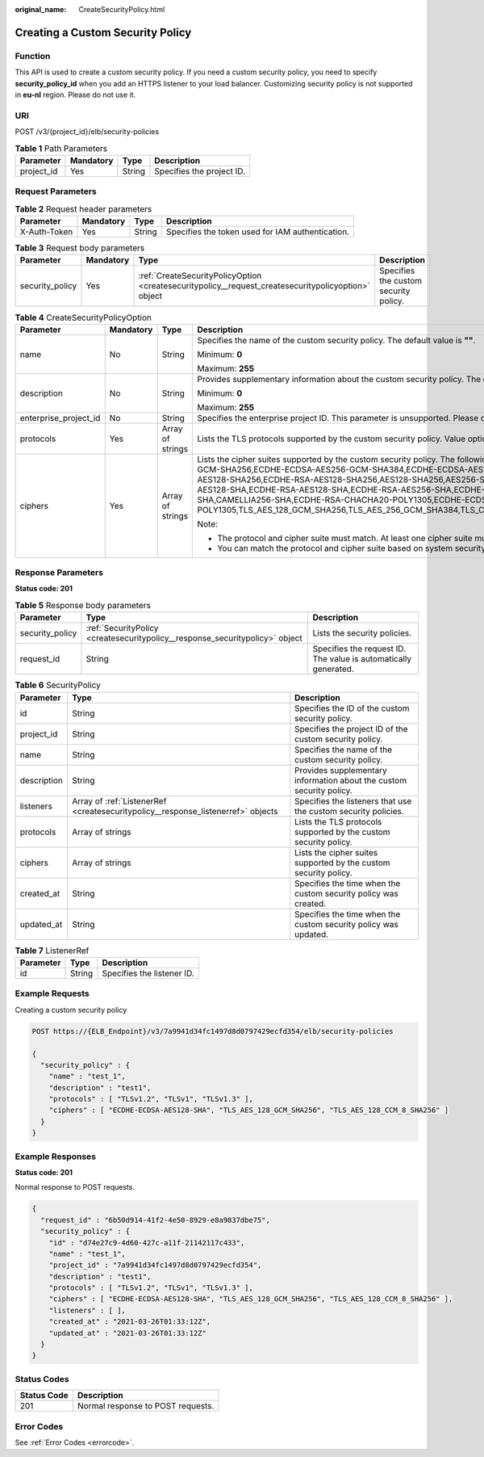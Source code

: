 :original_name: CreateSecurityPolicy.html

.. _CreateSecurityPolicy:

Creating a Custom Security Policy
=================================

Function
--------

This API is used to create a custom security policy. If you need a custom security policy, you need to specify **security_policy_id** when you add an HTTPS listener to your load balancer. Customizing security policy is not supported in **eu-nl** region. Please do not use it.

URI
---

POST /v3/{project_id}/elb/security-policies

.. table:: **Table 1** Path Parameters

   ========== ========= ====== =========================
   Parameter  Mandatory Type   Description
   ========== ========= ====== =========================
   project_id Yes       String Specifies the project ID.
   ========== ========= ====== =========================

Request Parameters
------------------

.. table:: **Table 2** Request header parameters

   +--------------+-----------+--------+--------------------------------------------------+
   | Parameter    | Mandatory | Type   | Description                                      |
   +==============+===========+========+==================================================+
   | X-Auth-Token | Yes       | String | Specifies the token used for IAM authentication. |
   +--------------+-----------+--------+--------------------------------------------------+

.. table:: **Table 3** Request body parameters

   +-----------------+-----------+-----------------------------------------------------------------------------------------------------+---------------------------------------+
   | Parameter       | Mandatory | Type                                                                                                | Description                           |
   +=================+===========+=====================================================================================================+=======================================+
   | security_policy | Yes       | :ref:`CreateSecurityPolicyOption <createsecuritypolicy__request_createsecuritypolicyoption>` object | Specifies the custom security policy. |
   +-----------------+-----------+-----------------------------------------------------------------------------------------------------+---------------------------------------+

.. _createsecuritypolicy__request_createsecuritypolicyoption:

.. table:: **Table 4** CreateSecurityPolicyOption

   +-----------------------+-----------------+------------------+-----------------------------------------------------------------------------------------------------------------------------------------------------------------------------------------------------------------------------------------------------------------------------------------------------------------------------------------------------------------------------------------------------------------------------------------------------------------------------------------------------------------------------------------------------------------------------------------------------------------------------------------------------------------------------------------------------------------------------------------------------+
   | Parameter             | Mandatory       | Type             | Description                                                                                                                                                                                                                                                                                                                                                                                                                                                                                                                                                                                                                                                                                                                                         |
   +=======================+=================+==================+=====================================================================================================================================================================================================================================================================================================================================================================================================================================================================================================================================================================================================================================================================================================================================================+
   | name                  | No              | String           | Specifies the name of the custom security policy. The default value is **""**.                                                                                                                                                                                                                                                                                                                                                                                                                                                                                                                                                                                                                                                                      |
   |                       |                 |                  |                                                                                                                                                                                                                                                                                                                                                                                                                                                                                                                                                                                                                                                                                                                                                     |
   |                       |                 |                  | Minimum: **0**                                                                                                                                                                                                                                                                                                                                                                                                                                                                                                                                                                                                                                                                                                                                      |
   |                       |                 |                  |                                                                                                                                                                                                                                                                                                                                                                                                                                                                                                                                                                                                                                                                                                                                                     |
   |                       |                 |                  | Maximum: **255**                                                                                                                                                                                                                                                                                                                                                                                                                                                                                                                                                                                                                                                                                                                                    |
   +-----------------------+-----------------+------------------+-----------------------------------------------------------------------------------------------------------------------------------------------------------------------------------------------------------------------------------------------------------------------------------------------------------------------------------------------------------------------------------------------------------------------------------------------------------------------------------------------------------------------------------------------------------------------------------------------------------------------------------------------------------------------------------------------------------------------------------------------------+
   | description           | No              | String           | Provides supplementary information about the custom security policy. The default value is **""**.                                                                                                                                                                                                                                                                                                                                                                                                                                                                                                                                                                                                                                                   |
   |                       |                 |                  |                                                                                                                                                                                                                                                                                                                                                                                                                                                                                                                                                                                                                                                                                                                                                     |
   |                       |                 |                  | Minimum: **0**                                                                                                                                                                                                                                                                                                                                                                                                                                                                                                                                                                                                                                                                                                                                      |
   |                       |                 |                  |                                                                                                                                                                                                                                                                                                                                                                                                                                                                                                                                                                                                                                                                                                                                                     |
   |                       |                 |                  | Maximum: **255**                                                                                                                                                                                                                                                                                                                                                                                                                                                                                                                                                                                                                                                                                                                                    |
   +-----------------------+-----------------+------------------+-----------------------------------------------------------------------------------------------------------------------------------------------------------------------------------------------------------------------------------------------------------------------------------------------------------------------------------------------------------------------------------------------------------------------------------------------------------------------------------------------------------------------------------------------------------------------------------------------------------------------------------------------------------------------------------------------------------------------------------------------------+
   | enterprise_project_id | No              | String           | Specifies the enterprise project ID. This parameter is unsupported. Please do not use it.                                                                                                                                                                                                                                                                                                                                                                                                                                                                                                                                                                                                                                                           |
   +-----------------------+-----------------+------------------+-----------------------------------------------------------------------------------------------------------------------------------------------------------------------------------------------------------------------------------------------------------------------------------------------------------------------------------------------------------------------------------------------------------------------------------------------------------------------------------------------------------------------------------------------------------------------------------------------------------------------------------------------------------------------------------------------------------------------------------------------------+
   | protocols             | Yes             | Array of strings | Lists the TLS protocols supported by the custom security policy. Value options: **TLSv1**, **TLSv1.1**, **TLSv1.2**, and **TLSv1.3**.                                                                                                                                                                                                                                                                                                                                                                                                                                                                                                                                                                                                               |
   +-----------------------+-----------------+------------------+-----------------------------------------------------------------------------------------------------------------------------------------------------------------------------------------------------------------------------------------------------------------------------------------------------------------------------------------------------------------------------------------------------------------------------------------------------------------------------------------------------------------------------------------------------------------------------------------------------------------------------------------------------------------------------------------------------------------------------------------------------+
   | ciphers               | Yes             | Array of strings | Lists the cipher suites supported by the custom security policy. The following cipher suites are supported: ECDHE-RSA-AES256-GCM-SHA384,ECDHE-RSA-AES128-GCM-SHA256,ECDHE-ECDSA-AES256-GCM-SHA384,ECDHE-ECDSA-AES128-GCM-SHA256,AES128-GCM-SHA256,AES256-GCM-SHA384,ECDHE-ECDSA-AES128-SHA256,ECDHE-RSA-AES128-SHA256,AES128-SHA256,AES256-SHA256,ECDHE-ECDSA-AES256-SHA384,ECDHE-RSA-AES256-SHA384,ECDHE-ECDSA-AES128-SHA,ECDHE-RSA-AES128-SHA,ECDHE-RSA-AES256-SHA,ECDHE-ECDSA-AES256-SHA,AES128-SHA,AES256-SHA,CAMELLIA128-SHA,DES-CBC3-SHA,CAMELLIA256-SHA,ECDHE-RSA-CHACHA20-POLY1305,ECDHE-ECDSA-CHACHA20-POLY1305,TLS_AES_128_GCM_SHA256,TLS_AES_256_GCM_SHA384,TLS_CHACHA20_POLY1305_SHA256,TLS_AES_128_CCM_SHA256,TLS_AES_128_CCM_8_SHA256 |
   |                       |                 |                  |                                                                                                                                                                                                                                                                                                                                                                                                                                                                                                                                                                                                                                                                                                                                                     |
   |                       |                 |                  | Note:                                                                                                                                                                                                                                                                                                                                                                                                                                                                                                                                                                                                                                                                                                                                               |
   |                       |                 |                  |                                                                                                                                                                                                                                                                                                                                                                                                                                                                                                                                                                                                                                                                                                                                                     |
   |                       |                 |                  | -  The protocol and cipher suite must match. At least one cipher suite must match the protocol.                                                                                                                                                                                                                                                                                                                                                                                                                                                                                                                                                                                                                                                     |
   |                       |                 |                  |                                                                                                                                                                                                                                                                                                                                                                                                                                                                                                                                                                                                                                                                                                                                                     |
   |                       |                 |                  | -  You can match the protocol and cipher suite based on system security policy.                                                                                                                                                                                                                                                                                                                                                                                                                                                                                                                                                                                                                                                                     |
   +-----------------------+-----------------+------------------+-----------------------------------------------------------------------------------------------------------------------------------------------------------------------------------------------------------------------------------------------------------------------------------------------------------------------------------------------------------------------------------------------------------------------------------------------------------------------------------------------------------------------------------------------------------------------------------------------------------------------------------------------------------------------------------------------------------------------------------------------------+

Response Parameters
-------------------

**Status code: 201**

.. table:: **Table 5** Response body parameters

   +-----------------+------------------------------------------------------------------------------+-----------------------------------------------------------------+
   | Parameter       | Type                                                                         | Description                                                     |
   +=================+==============================================================================+=================================================================+
   | security_policy | :ref:`SecurityPolicy <createsecuritypolicy__response_securitypolicy>` object | Lists the security policies.                                    |
   +-----------------+------------------------------------------------------------------------------+-----------------------------------------------------------------+
   | request_id      | String                                                                       | Specifies the request ID. The value is automatically generated. |
   +-----------------+------------------------------------------------------------------------------+-----------------------------------------------------------------+

.. _createsecuritypolicy__response_securitypolicy:

.. table:: **Table 6** SecurityPolicy

   +-------------+----------------------------------------------------------------------------------+----------------------------------------------------------------------+
   | Parameter   | Type                                                                             | Description                                                          |
   +=============+==================================================================================+======================================================================+
   | id          | String                                                                           | Specifies the ID of the custom security policy.                      |
   +-------------+----------------------------------------------------------------------------------+----------------------------------------------------------------------+
   | project_id  | String                                                                           | Specifies the project ID of the custom security policy.              |
   +-------------+----------------------------------------------------------------------------------+----------------------------------------------------------------------+
   | name        | String                                                                           | Specifies the name of the custom security policy.                    |
   +-------------+----------------------------------------------------------------------------------+----------------------------------------------------------------------+
   | description | String                                                                           | Provides supplementary information about the custom security policy. |
   +-------------+----------------------------------------------------------------------------------+----------------------------------------------------------------------+
   | listeners   | Array of :ref:`ListenerRef <createsecuritypolicy__response_listenerref>` objects | Specifies the listeners that use the custom security policies.       |
   +-------------+----------------------------------------------------------------------------------+----------------------------------------------------------------------+
   | protocols   | Array of strings                                                                 | Lists the TLS protocols supported by the custom security policy.     |
   +-------------+----------------------------------------------------------------------------------+----------------------------------------------------------------------+
   | ciphers     | Array of strings                                                                 | Lists the cipher suites supported by the custom security policy.     |
   +-------------+----------------------------------------------------------------------------------+----------------------------------------------------------------------+
   | created_at  | String                                                                           | Specifies the time when the custom security policy was created.      |
   +-------------+----------------------------------------------------------------------------------+----------------------------------------------------------------------+
   | updated_at  | String                                                                           | Specifies the time when the custom security policy was updated.      |
   +-------------+----------------------------------------------------------------------------------+----------------------------------------------------------------------+

.. _createsecuritypolicy__response_listenerref:

.. table:: **Table 7** ListenerRef

   ========= ====== ==========================
   Parameter Type   Description
   ========= ====== ==========================
   id        String Specifies the listener ID.
   ========= ====== ==========================

Example Requests
----------------

Creating a custom security policy

.. code-block:: text

   POST https://{ELB_Endpoint}/v3/7a9941d34fc1497d8d0797429ecfd354/elb/security-policies

   {
     "security_policy" : {
       "name" : "test_1",
       "description" : "test1",
       "protocols" : [ "TLSv1.2", "TLSv1", "TLSv1.3" ],
       "ciphers" : [ "ECDHE-ECDSA-AES128-SHA", "TLS_AES_128_GCM_SHA256", "TLS_AES_128_CCM_8_SHA256" ]
     }
   }

Example Responses
-----------------

**Status code: 201**

Normal response to POST requests.

.. code-block::

   {
     "request_id" : "6b50d914-41f2-4e50-8929-e8a9837dbe75",
     "security_policy" : {
       "id" : "d74e27c9-4d60-427c-a11f-21142117c433",
       "name" : "test_1",
       "project_id" : "7a9941d34fc1497d8d0797429ecfd354",
       "description" : "test1",
       "protocols" : [ "TLSv1.2", "TLSv1", "TLSv1.3" ],
       "ciphers" : [ "ECDHE-ECDSA-AES128-SHA", "TLS_AES_128_GCM_SHA256", "TLS_AES_128_CCM_8_SHA256" ],
       "listeners" : [ ],
       "created_at" : "2021-03-26T01:33:12Z",
       "updated_at" : "2021-03-26T01:33:12Z"
     }
   }

Status Codes
------------

=========== =================================
Status Code Description
=========== =================================
201         Normal response to POST requests.
=========== =================================

Error Codes
-----------

See :ref:`Error Codes <errorcode>`.
